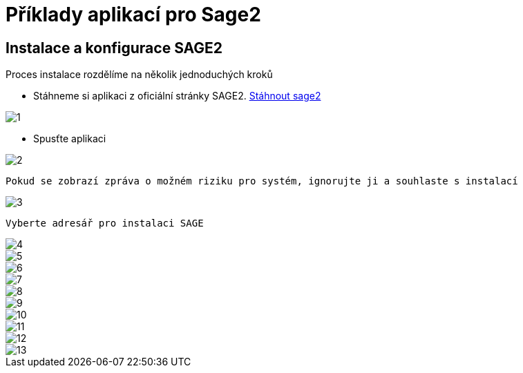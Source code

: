= Příklady aplikací pro Sage2 

== Instalace a konfigurace SAGE2

Proces instalace rozdělíme na několik jednoduchých kroků

 * Stáhneme si aplikaci z oficiální stránky SAGE2. http://sage2.sagecommons.org/downloads/[Stáhnout sage2]
  
image::Images/1.png[]

 * Spusťte aplikaci

image::Images/2.png[]

  Pokud se zobrazí zpráva o možném riziku pro systém, ignorujte ji a souhlaste s instalací

image::Images/3.png[]

  Vyberte adresář pro instalaci SAGE

image::Images/4.png[]

image::Images/5.png[]

image::Images/6.png[]

image::Images/7.png[]

image::Images/8.png[]

image::Images/9.png[]

image::Images/10.png[]

image::Images/11.png[]

image::Images/12.png[]

image::Images/13.png[]
